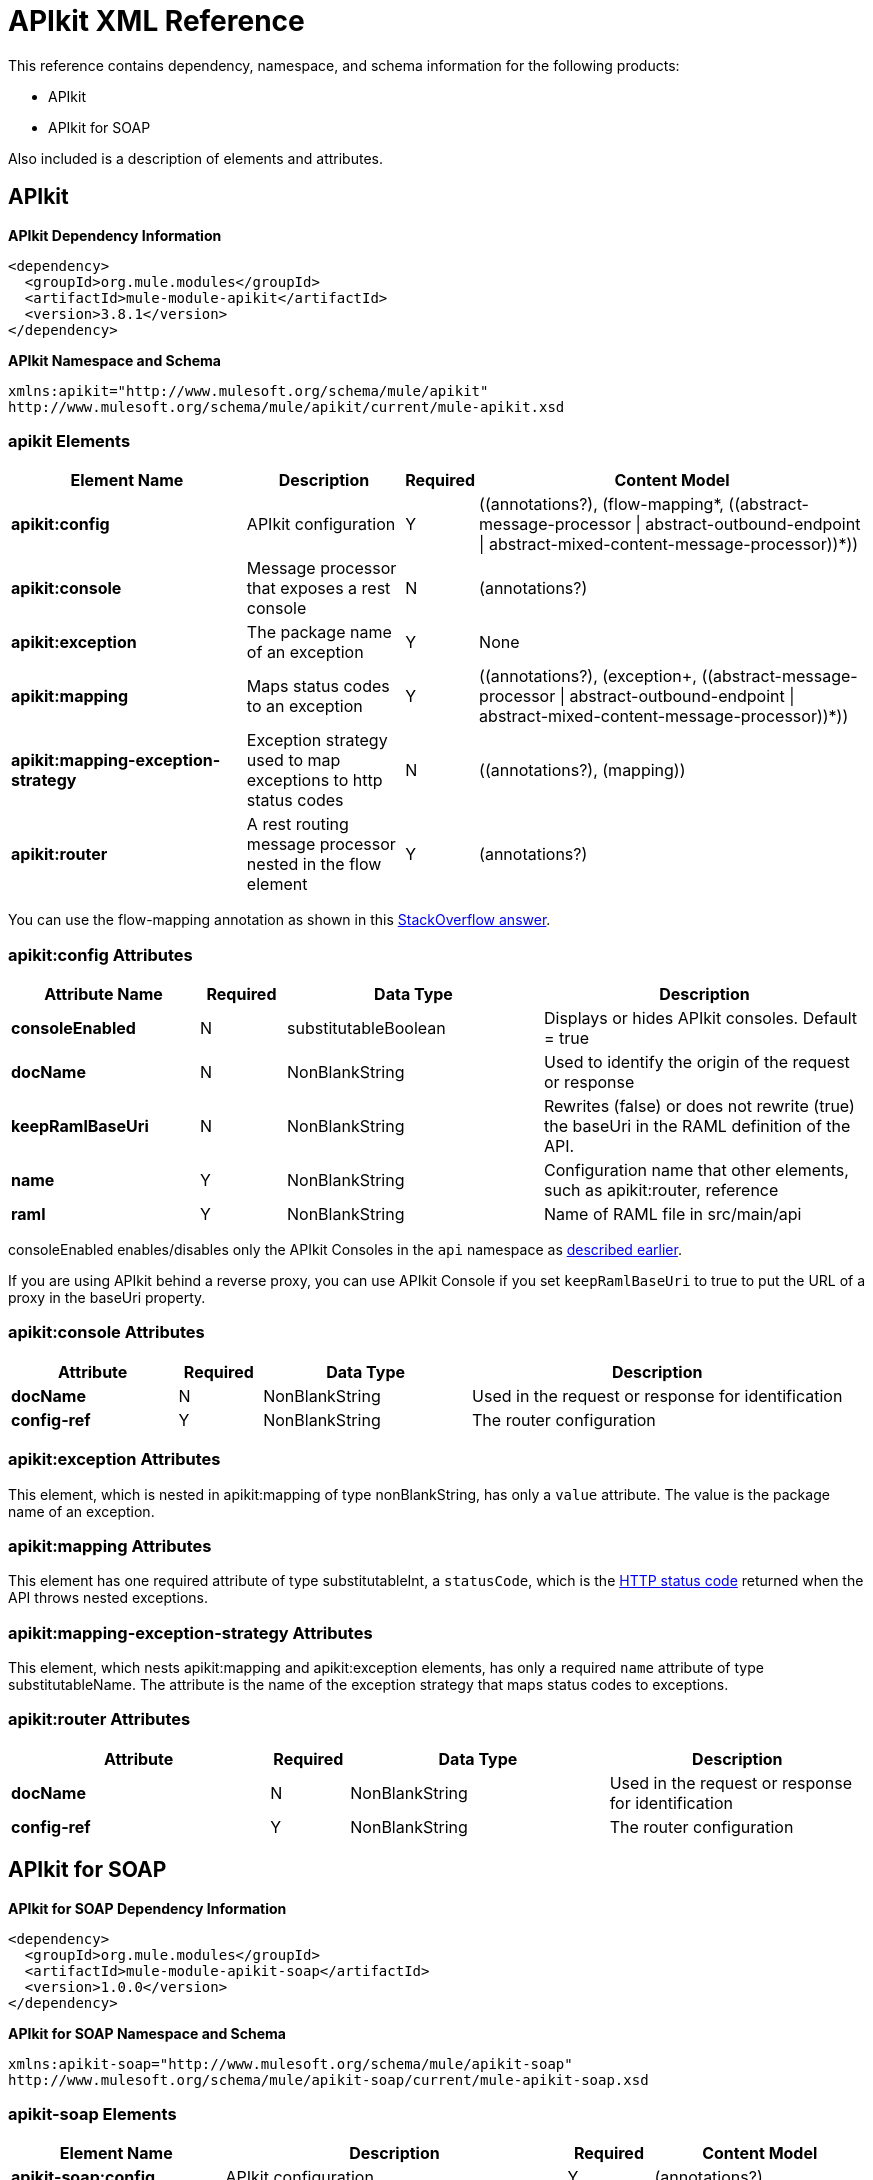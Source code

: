 = APIkit XML Reference
:keywords: apikit, maven

This reference contains dependency, namespace, and schema information for the following products:

* APIkit
* APIkit for SOAP

Also included is a description of elements and attributes.

== APIkit

*APIkit Dependency Information*

----
<dependency>
  <groupId>org.mule.modules</groupId>
  <artifactId>mule-module-apikit</artifactId>
  <version>3.8.1</version>
</dependency>
----

*APIkit Namespace and Schema*

----
xmlns:apikit="http://www.mulesoft.org/schema/mule/apikit"
http://www.mulesoft.org/schema/mule/apikit/current/mule-apikit.xsd
----

=== apikit Elements

[%header,cols="30a,20a,8a,50a"]
|===
|Element Name |Description |Required |Content Model
|*apikit:config* |APIkit configuration |Y |\((annotations?), (flow-mapping*, ((abstract-message-processor \| abstract-outbound-endpoint \| abstract-mixed-content-message-processor))*))
|*apikit:console* |Message processor that exposes a rest console |N | (annotations?)
|*apikit:exception* |The package name of an exception |Y |None
|*apikit:mapping* |Maps status codes to an exception |Y |\((annotations?), (exception+, ((abstract-message-processor \| abstract-outbound-endpoint \| abstract-mixed-content-message-processor))*))
|*apikit:mapping-exception-strategy* |Exception strategy used to map exceptions to http status codes |N |\((annotations?), (mapping))
|*apikit:router* |A rest routing message processor nested in the flow element |Y |(annotations?)
|===

You can use the flow-mapping annotation as shown in this link:http://stackoverflow.com/a/40105031/2747300[StackOverflow answer].

=== apikit:config Attributes

[%header,cols="22a,10a,30a,38a"]
|===
|Attribute Name|Required |Data Type |Description
|*consoleEnabled* |N |substitutableBoolean |Displays or hides APIkit consoles. Default = true
|*docName* |N |NonBlankString |Used to identify the origin of the request or response
|*keepRamlBaseUri* |N |NonBlankString |Rewrites (false) or does not rewrite (true) the baseUri in the RAML definition of the API.
|*name* |Y |NonBlankString |Configuration name that other elements, such as apikit:router, reference
|*raml* |Y |NonBlankString |Name of RAML file in src/main/api
|===

consoleEnabled enables/disables only the APIkit Consoles in the `api` namespace as link:/apikit/v/3.x/apikit-using#using-policies-with-apikit-console[described earlier].

If you are using APIkit behind a reverse proxy, you can use APIkit Console if you set `keepRamlBaseUri` to true to put the URL of a proxy in the baseUri property.

=== apikit:console Attributes

[%header,cols="20a,10a,25a,45a"]
|===
|Attribute |Required |Data Type |Description
|*docName* |N |NonBlankString |Used in the request or response for identification
|*config-ref* |Y |NonBlankString |The router configuration
|===

=== apikit:exception Attributes 

This element, which is nested in apikit:mapping of type nonBlankString, has only a `value` attribute. The value is the package name of an exception.

=== apikit:mapping Attributes

This element has one required attribute of type substitutableInt, a `statusCode`, which is the link:https://en.wikipedia.org/wiki/List_of_HTTP_status_codes[HTTP status code] returned when the API throws nested exceptions.

=== apikit:mapping-exception-strategy Attributes

This element, which nests apikit:mapping and apikit:exception elements, has only a required `name` attribute of type substitutableName. The attribute is the name of the exception strategy that maps status codes to exceptions.

=== apikit:router Attributes

[%header,cols="33a,10a,33a,33a"]
|===
|Attribute |Required |Data Type |Description
|*docName* |N |NonBlankString |Used in the request or response for identification
|*config-ref* |Y |NonBlankString |The router configuration
|===

== APIkit for SOAP

*APIkit for SOAP Dependency Information*

----
<dependency>
  <groupId>org.mule.modules</groupId>
  <artifactId>mule-module-apikit-soap</artifactId>
  <version>1.0.0</version>
</dependency>
----

*APIkit for SOAP Namespace and Schema*

----
xmlns:apikit-soap="http://www.mulesoft.org/schema/mule/apikit-soap"
http://www.mulesoft.org/schema/mule/apikit-soap/current/mule-apikit-soap.xsd
----

=== apikit-soap Elements

[%header,cols="25a,40a,10a,25a"]
|===
|Element Name |Description |Required |Content Model
|*apikit-soap:config* |APIkit configuration |Y | (annotations?)
|*apikit-soap:fault* |The package name of an exception |Y |(annotations?)
|*apikit-soap:router* |A rest routing message processor nested in the flow element |Y |(annotations?)
|===

=== apikit-soap:config Attributes

You can download the link:_attachments/apikit-for-soap-tutorial.xml[configuration.xml] for the APIkit for SOAP tutorial. The APIkit for SOAP elements in the configuration.xml are: 

The following table lists the `apikit-soap:config` attributes:

[%header,cols="20a,10a,15a,55a"]
|===
|Attribute |Required |Data Type |Description
|*docName* |N |String |Used in the request or response for identification
|*name* |Y |String |A name for the configuration that is referenced later by the router and fault.
|*portName* |Y |String |The name of the port for accessing the web service
|*serviceName* |Y |String |The WSDL service name
|*wsdlUrl* |Y |String |The https://en.wikipedia.org/wiki/Web_Services_Description_Language[WSDL document] name
|===

=== apikit-soap:fault Attributes

[%header,cols="20a,10a,15a,55a"]
|===
|Attribute |Required |Data Type |Description
|*config-ref* |Y |String |Specifies the configuration to reference
|*doc:name* |N |String |Used in the request or response for identification
|*faultType* |Y |String |The name of the WSDL operation and WSDL fault name
|===

=== apikit-soap:router Attributes

The following table lists the `apikit-soap:router` attributes:

[%header,cols="20a,10a,15a,55a"]
|===
|Attribute |Required |Data Type |Description
|*config-ref* |Y |String |Specifies the configuration to reference
|*doc:name* |N |String |Used in the request or response for identification
|===
